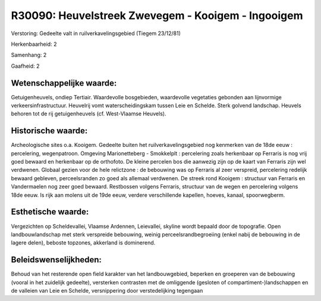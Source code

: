 R30090: Heuvelstreek Zwevegem - Kooigem - Ingooigem
===================================================

Verstoring:
Gedeelte valt in ruilverkavelingsgebied (Tiegem 23/12/81)

Herkenbaarheid: 2

Samenhang: 2

Gaafheid: 2


Wetenschappelijke waarde:
~~~~~~~~~~~~~~~~~~~~~~~~~

Getuigenheuvels, ondiep Tertiair. Waardevolle bosgebieden,
waardevolle vegetaties gebonden aan lijnvormige verkeersinfrastructuur.
Heuvelrij vomt waterscheidingskam tussen Leie en Schelde. Sterk golvend
landschap. Heuvels behoren tot de rij getuigenheuvels (cf. West-Vlaamse
Heuvels).


Historische waarde:
~~~~~~~~~~~~~~~~~~~

Archeologische sites o.a. Kooigem. Gedeelte buiten het
ruilverkavelingsgebied nog kenmerken van de 18de eeuw : percelering,
wegenpatroon. Omgeving Marionetteberg - Smokkelplt : percelering zoals
herkenbaar op Ferraris is nog vrij goed bewaard en herkenbaar op de
orthofoto. De kleine percelen bos die aanwezig zijn op de kaart van
Ferraris zijn wel verdwenen. Globaal gezien voor de hele relictzone : de
bebouwing was op Ferraris al zeer verspreid, percelering redelijk
bewaard gebleven, perceelsranden zo goed als allemaal verdwenen. De
streek rond Kooigem : structuur van Ferraris en Vandermaelen nog zeer
goed bewaard. Restbossen volgens Ferraris, structuur van de wegen en
percelering volgens 18de eeuw. Is rijk aan molens uit de 19de eeuw,
verdere verschillende kapellen, hoeves, kanaal, spoorwegberm.


Esthetische waarde:
~~~~~~~~~~~~~~~~~~~

Vergezichten op Scheldevallei, Vlaamse Ardennen, Leievallei, skyline
wordt bepaald door de topografie. Open landbouwlandschap met sterk
verspreide bebouwing, weinig perceelsrandbegroeiing (enkel nabij de
bebouwing in de lagere delen), beboste topzones, akkerland is
dominerend.




Beleidswenselijkheden:
~~~~~~~~~~~~~~~~~~~~~

Behoud van het resterende open field karakter van het landbouwgebied,
beperken en groeperen van de bebouwing (vooral in het zuidelijk
gedeelte), versterken contrasten met de omliggende (gesloten of
compartiment-)landschappen en de valleien van Leie en Schelde,
versnippering door verstedelijking tegengaan

